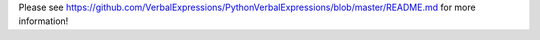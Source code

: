 Please see https://github.com/VerbalExpressions/PythonVerbalExpressions/blob/master/README.md for more information!


